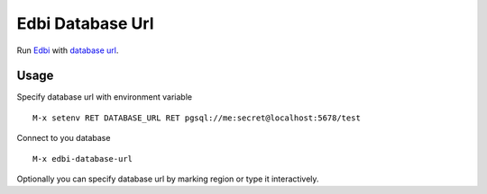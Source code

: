 .. |travis| image:: https://travis-ci.org/proofit404/edbi-database-url.png
    :target: https://travis-ci.org/proofit404/edbi-database-url
    :alt: Build Status

.. |coveralls| image:: https://coveralls.io/repos/proofit404/edbi-database-url/badge.png
    :target: https://coveralls.io/r/proofit404/edbi-database-url
    :alt: Coverage Status

.. |melpa| image:: http://melpa.org/packages/edbi-database-url-badge.svg
    :target: http://melpa.org/#/edbi-database-url
    :alt: Melpa

=================
Edbi Database Url
=================

|travis| |coveralls| |melpa|

Run Edbi_ with `database url`_.

Usage
-----

Specify database url with environment variable
::

    M-x setenv RET DATABASE_URL RET pgsql://me:secret@localhost:5678/test

Connect to you database
::

    M-x edbi-database-url

Optionally you can specify database url by marking region or type
it interactively.

.. _Edbi: https://github.com/kiwanami/emacs-edbi
.. _database url: http://12factor.net/backing-services
